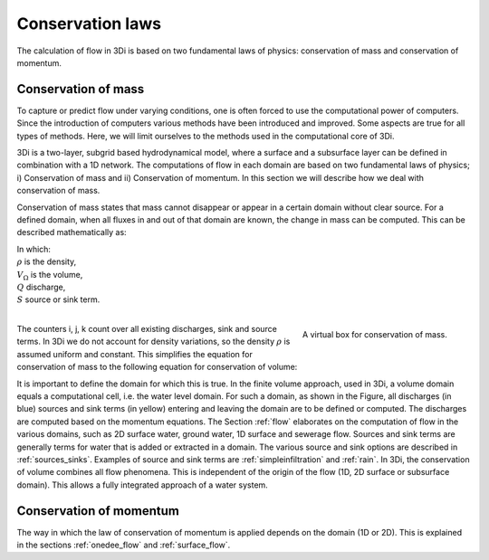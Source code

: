 Conservation laws
=================

The calculation of flow in 3Di is based on two fundamental laws of physics: conservation of mass and conservation of momentum.

.. _cons_volume:

Conservation of mass
--------------------

To capture or predict flow under varying conditions, one is often forced to use the computational power of computers. Since the introduction of computers various methods have been introduced and improved. Some aspects are true for all types of methods. Here, we will limit ourselves to the methods used in the computational core of 3Di.

3Di is a two-layer, subgrid based hydrodynamical model, where a surface and a subsurface layer can be defined in combination with a 1D network. The computations of flow in each domain are based on two fundamental laws of physics; i) Conservation of mass and ii) Conservation of momentum. In this section we will describe how we deal with conservation of mass.

Conservation of mass states that mass cannot disappear or appear in a certain domain without clear source. For a defined domain, when all fluxes in and out of that domain are known, the change in mass can be computed. This can be described mathematically as:

.. math::
   :label: mass_conservation    

   \frac{\Delta \rho V}{\Delta t}=\sum_i^{in} \rho Q_i -\sum_k^{out} \rho Q_k + \sum_j \rho S_j 

| In which: 
| :math:`\rho` is the density, 
| :math:`V_\Omega` is the volume, 
| :math:`Q` discharge,
| :math:`S` source or sink term. 
|

.. figure:: image/b1_2.png
   :scale: 30%
   :alt: virtual_conservation_box
   :align: right

   
   A virtual box for conservation of mass.

The counters i, j, k count over all existing discharges, sink and source terms. In 3Di we do not account for density variations, so the density :math:`\rho` is assumed uniform and constant. This simplifies the equation for conservation of mass to the following equation for conservation of volume:

.. math::
   :label: volume_conservation    
   
   \frac{\Delta V}{\Delta t}=\sum_i^{in} Q_i -\sum_k^{out} Q_k + \sum_i S_j 

It is important to define the domain for which this is true. In the finite volume approach, used in 3Di, a volume domain equals a computational cell, i.e. the water level domain. For such a domain, as shown in the Figure, all discharges (in blue) sources and sink terms (in yellow) entering and leaving the domain are to be defined or computed. The discharges are computed based on the momentum equations. The Section :ref:`flow` elaborates on the computation of flow in the various domains, such as 2D surface water, ground water, 1D surface and sewerage flow. Sources and sink terms are generally terms for water that is added or extracted in a domain. The various source and sink options are described in :ref:`sources_sinks`. Examples of source and sink terms are :ref:`simpleinfiltration` and :ref:`rain`. In 3Di, the conservation of volume combines all flow phenomena. This is independent of the origin of the flow (1D, 2D surface or subsurface domain). This allows a fully integrated approach of a water system.

.. _cons_momentum:

Conservation of momentum
------------------------

The way in which the law of conservation of momentum is applied depends on the domain (1D or 2D). This is explained in the sections :ref:`onedee_flow` and :ref:`surface_flow`.








